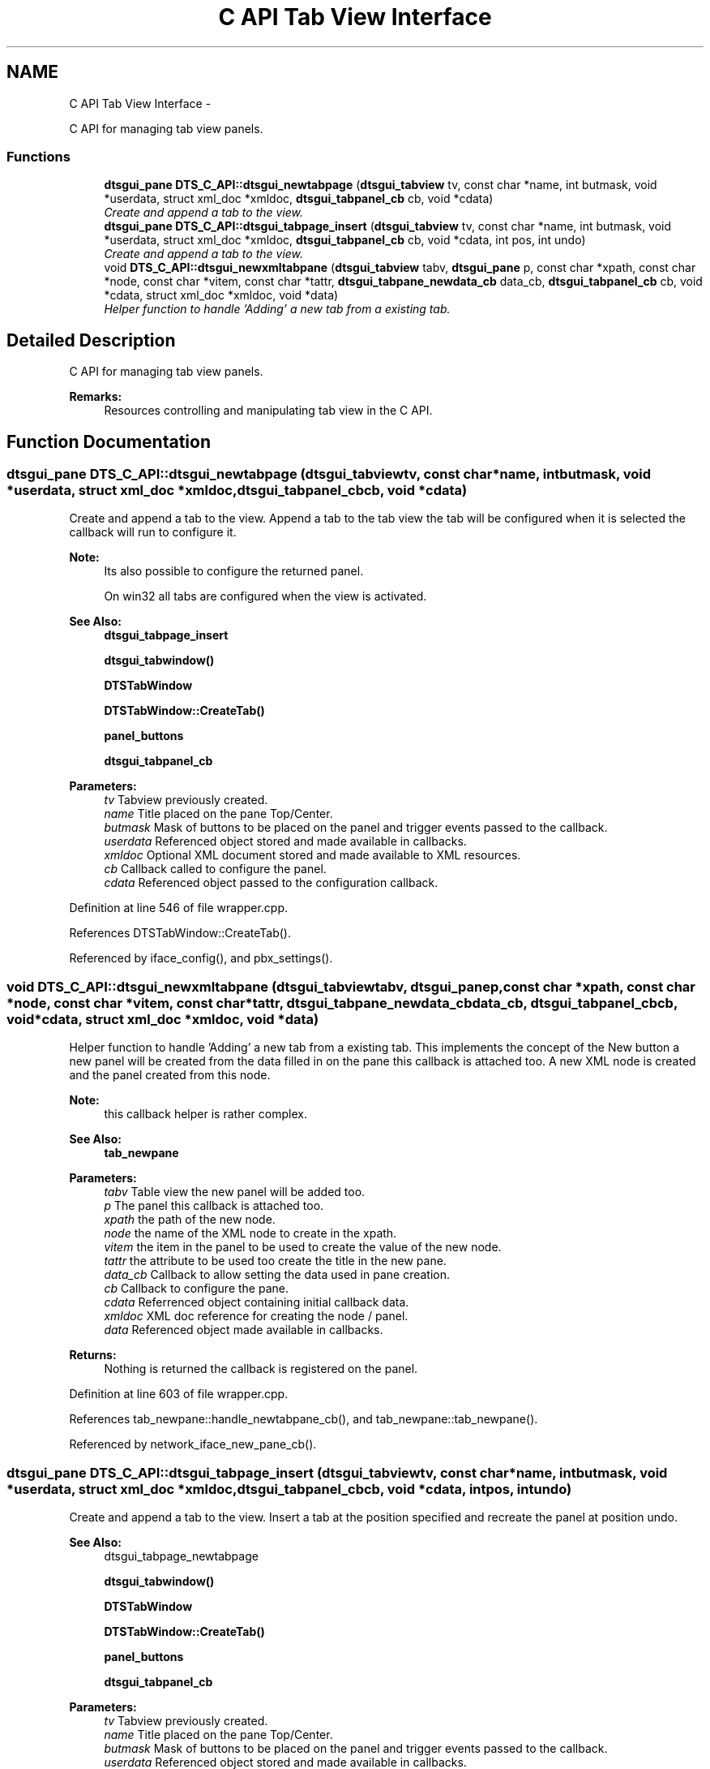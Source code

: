 .TH "C API Tab View Interface" 3 "Thu Oct 10 2013" "Version 0.00" "DTS Application wxWidgets GUI Library" \" -*- nroff -*-
.ad l
.nh
.SH NAME
C API Tab View Interface \- 
.PP
C API for managing tab view panels\&.  

.SS "Functions"

.in +1c
.ti -1c
.RI "\fBdtsgui_pane\fP \fBDTS_C_API::dtsgui_newtabpage\fP (\fBdtsgui_tabview\fP tv, const char *name, int butmask, void *userdata, struct xml_doc *xmldoc, \fBdtsgui_tabpanel_cb\fP cb, void *cdata)"
.br
.RI "\fICreate and append a tab to the view\&. \fP"
.ti -1c
.RI "\fBdtsgui_pane\fP \fBDTS_C_API::dtsgui_tabpage_insert\fP (\fBdtsgui_tabview\fP tv, const char *name, int butmask, void *userdata, struct xml_doc *xmldoc, \fBdtsgui_tabpanel_cb\fP cb, void *cdata, int pos, int undo)"
.br
.RI "\fICreate and append a tab to the view\&. \fP"
.ti -1c
.RI "void \fBDTS_C_API::dtsgui_newxmltabpane\fP (\fBdtsgui_tabview\fP tabv, \fBdtsgui_pane\fP p, const char *xpath, const char *node, const char *vitem, const char *tattr, \fBdtsgui_tabpane_newdata_cb\fP data_cb, \fBdtsgui_tabpanel_cb\fP cb, void *cdata, struct xml_doc *xmldoc, void *data)"
.br
.RI "\fIHelper function to handle 'Adding' a new tab from a existing tab\&. \fP"
.in -1c
.SH "Detailed Description"
.PP 
C API for managing tab view panels\&. 

\fBRemarks:\fP
.RS 4
Resources controlling and manipulating tab view in the C API\&. 
.RE
.PP

.SH "Function Documentation"
.PP 
.SS "\fBdtsgui_pane\fP DTS_C_API::dtsgui_newtabpage (\fBdtsgui_tabview\fPtv, const char *name, intbutmask, void *userdata, struct xml_doc *xmldoc, \fBdtsgui_tabpanel_cb\fPcb, void *cdata)"

.PP
Create and append a tab to the view\&. Append a tab to the tab view the tab will be configured when it is selected the callback will run to configure it\&.
.PP
\fBNote:\fP
.RS 4
Its also possible to configure the returned panel\&. 
.PP
On win32 all tabs are configured when the view is activated\&.
.RE
.PP
\fBSee Also:\fP
.RS 4
\fBdtsgui_tabpage_insert\fP 
.PP
\fBdtsgui_tabwindow()\fP 
.PP
\fBDTSTabWindow\fP 
.PP
\fBDTSTabWindow::CreateTab()\fP 
.PP
\fBpanel_buttons\fP 
.PP
\fBdtsgui_tabpanel_cb\fP
.RE
.PP
\fBParameters:\fP
.RS 4
\fItv\fP Tabview previously created\&. 
.br
\fIname\fP Title placed on the pane Top/Center\&. 
.br
\fIbutmask\fP Mask of buttons to be placed on the panel and trigger events passed to the callback\&. 
.br
\fIuserdata\fP Referenced object stored and made available in callbacks\&. 
.br
\fIxmldoc\fP Optional XML document stored and made available to XML resources\&. 
.br
\fIcb\fP Callback called to configure the panel\&. 
.br
\fIcdata\fP Referenced object passed to the configuration callback\&. 
.RE
.PP

.PP
Definition at line 546 of file wrapper\&.cpp\&.
.PP
References DTSTabWindow::CreateTab()\&.
.PP
Referenced by iface_config(), and pbx_settings()\&.
.SS "void DTS_C_API::dtsgui_newxmltabpane (\fBdtsgui_tabview\fPtabv, \fBdtsgui_pane\fPp, const char *xpath, const char *node, const char *vitem, const char *tattr, \fBdtsgui_tabpane_newdata_cb\fPdata_cb, \fBdtsgui_tabpanel_cb\fPcb, void *cdata, struct xml_doc *xmldoc, void *data)"

.PP
Helper function to handle 'Adding' a new tab from a existing tab\&. This implements the concept of the New button a new panel will be created from the data filled in on the pane this callback is attached too\&. A new XML node is created and the panel created from this node\&.
.PP
\fBNote:\fP
.RS 4
this callback helper is rather complex\&.
.RE
.PP
\fBSee Also:\fP
.RS 4
\fBtab_newpane\fP
.RE
.PP
\fBParameters:\fP
.RS 4
\fItabv\fP Table view the new panel will be added too\&. 
.br
\fIp\fP The panel this callback is attached too\&. 
.br
\fIxpath\fP the path of the new node\&. 
.br
\fInode\fP the name of the XML node to create in the xpath\&. 
.br
\fIvitem\fP the item in the panel to be used to create the value of the new node\&. 
.br
\fItattr\fP the attribute to be used too create the title in the new pane\&. 
.br
\fIdata_cb\fP Callback to allow setting the data used in pane creation\&. 
.br
\fIcb\fP Callback to configure the pane\&. 
.br
\fIcdata\fP Referrenced object containing initial callback data\&. 
.br
\fIxmldoc\fP XML doc reference for creating the node / panel\&. 
.br
\fIdata\fP Referenced object made available in callbacks\&. 
.RE
.PP
\fBReturns:\fP
.RS 4
Nothing is returned the callback is registered on the panel\&. 
.RE
.PP

.PP
Definition at line 603 of file wrapper\&.cpp\&.
.PP
References tab_newpane::handle_newtabpane_cb(), and tab_newpane::tab_newpane()\&.
.PP
Referenced by network_iface_new_pane_cb()\&.
.SS "\fBdtsgui_pane\fP DTS_C_API::dtsgui_tabpage_insert (\fBdtsgui_tabview\fPtv, const char *name, intbutmask, void *userdata, struct xml_doc *xmldoc, \fBdtsgui_tabpanel_cb\fPcb, void *cdata, intpos, intundo)"

.PP
Create and append a tab to the view\&. Insert a tab at the position specified and recreate the panel at position undo\&.
.PP
\fBSee Also:\fP
.RS 4
dtsgui_tabpage_newtabpage 
.PP
\fBdtsgui_tabwindow()\fP 
.PP
\fBDTSTabWindow\fP 
.PP
\fBDTSTabWindow::CreateTab()\fP 
.PP
\fBpanel_buttons\fP 
.PP
\fBdtsgui_tabpanel_cb\fP
.RE
.PP
\fBParameters:\fP
.RS 4
\fItv\fP Tabview previously created\&. 
.br
\fIname\fP Title placed on the pane Top/Center\&. 
.br
\fIbutmask\fP Mask of buttons to be placed on the panel and trigger events passed to the callback\&. 
.br
\fIuserdata\fP Referenced object stored and made available in callbacks\&. 
.br
\fIxmldoc\fP Optional XML document stored and made available to XML resources\&. 
.br
\fIcb\fP Callback called to configure the panel\&. 
.br
\fIcdata\fP Referenced object passed to the configuration callback\&. 
.br
\fIpos\fP Position to insert into 
.br
\fIundo\fP Delete and recreate the panel at this position 
.RE
.PP
\fBReturns:\fP
.RS 4
New Tab Pane 
.RE
.PP

.PP
Definition at line 575 of file wrapper\&.cpp\&.
.PP
References DTSTabWindow::CreateTab()\&.
.SH "Author"
.PP 
Generated automatically by Doxygen for DTS Application wxWidgets GUI Library from the source code\&.

